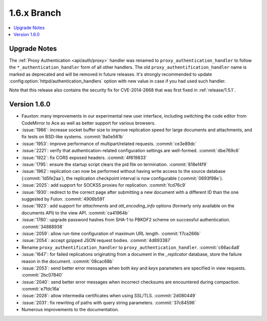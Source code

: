 .. Licensed under the Apache License, Version 2.0 (the "License"); you may not
.. use this file except in compliance with the License. You may obtain a copy of
.. the License at
..
..   http://www.apache.org/licenses/LICENSE-2.0
..
.. Unless required by applicable law or agreed to in writing, software
.. distributed under the License is distributed on an "AS IS" BASIS, WITHOUT
.. WARRANTIES OR CONDITIONS OF ANY KIND, either express or implied. See the
.. License for the specific language governing permissions and limitations under
.. the License.


.. _release/1.6.x:

============
1.6.x Branch
============

.. contents::
   :depth: 1
   :local:

.. _release/1.6.x/upgrade:

Upgrade Notes
=============

The :ref:`Proxy Authentication <api/auth/proxy>` handler was renamed to
``proxy_authentication_handler`` to follow the ``*_authentication_handler`` form
of all other handlers. The old ``proxy_authentification_handler`` name is marked
as deprecated and will be removed in future releases. It's strongly recommended
to update :config:option:`httpd/authentication_handlers` option with new value
in case if you had used such handler.

Note that this release also contains the security fix for CVE-2014-2668 that
was first fixed in :ref:`release/1.5.1`.

.. _release/1.6.0:

Version 1.6.0
=============

* Fauxton: many improvements in our experimental new user interface, including
  switching the code editor from CodeMirror to Ace as well as better support
  for various browsers.
* :issue:`1986`: increase socket buffer size to improve replication speed
  for large documents and attachments, and fix tests on BSD-like systems.
  :commit:`9a0e561b`
* :issue:`1953`: improve performance of multipart/related requests.
  :commit:`ce3e89dc`
* :issue:`2221`: verify that authentication-related configuration settings
  are well-formed. :commit:`dbe769c6`
* :issue:`1922`: fix CORS exposed headers. :commit:`4f619833`
* :issue:`1795`: ensure the startup script clears the pid file on termination.
  :commit:`818ef4f9`
* :issue:`1962`: replication can now be performed without having write access
  to the source database (:commit:`1d5fe2aa`), the replication checkpoint
  interval is now configurable (:commit:`0693f98e`).
* :issue:`2025`: add support for SOCKS5 proxies for replication.
  :commit:`fcd76c9`
* :issue:`1930`: redirect to the correct page after submitting a new document
  with a different ID than the one suggested by Futon. :commit:`4906b591`
* :issue:`1923`: add support for `attachments` and `att_encoding_info` options
  (formerly only available on the documents API) to the view API.
  :commit:`ca41964b`
* :issue:`1780`: upgrade password hashes from SHA-1 to PBKDF2 scheme on
  successful authentication. :commit:`34888938`
* :issue:`2059`: allow run-time configuration of maximum URL length.
  :commit:`f7ca266b`
* :issue:`2054`: accept gzipped JSON request bodies. :commit:`4d893387`
* Rename ``proxy_authentification_handler`` to ``proxy_authentication_handler``.
  :commit:`c66ac4a8`
* :issue:`1647`: for failed replications originating from a document in the
  `_replicator` database, store the failure reason in the document.
  :commit:`08cac68b`
* :issue:`2053`: send better error messages when both `key` and `keys`
  parameters are specified in view requests. :commit:`2bc07840`
* :issue:`2040`: send better error messages when incorrect checksums
  are encountered during compaction. :commit:`e7fdc16a`
* :issue:`2028`: allow intermedia certificates when using SSL/TLS.
  :commit:`2d080449`
* :issue:`2031`: fix rewriting of paths with query string parameters.
  :commit:`37c84596`
* Numerous improvements to the documentation.
